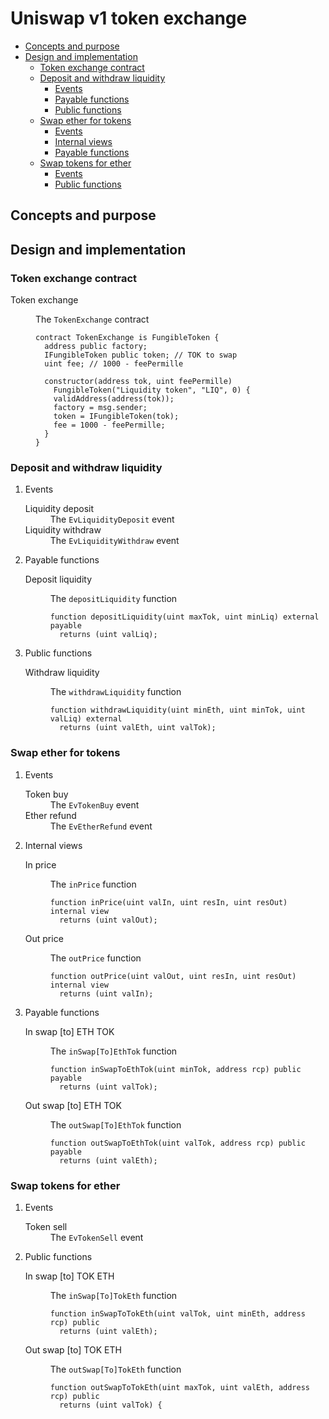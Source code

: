 * Uniswap v1 token exchange
:PROPERTIES:
:TOC: :include descendants
:END:

:CONTENTS:
- [[#concepts-and-purpose][Concepts and purpose]]
- [[#design-and-implementation][Design and implementation]]
  - [[#token-exchange-contract][Token exchange contract]]
  - [[#deposit-and-withdraw-liquidity][Deposit and withdraw liquidity]]
    - [[#events][Events]]
    - [[#payable-functions][Payable functions]]
    - [[#public-functions][Public functions]]
  - [[#swap-ether-for-tokens][Swap ether for tokens]]
    - [[#events][Events]]
    - [[#internal-views][Internal views]]
    - [[#payable-functions][Payable functions]]
  - [[#swap-tokens-for-ether][Swap tokens for ether]]
    - [[#events][Events]]
    - [[#public-functions][Public functions]]
:END:

** Concepts and purpose

** Design and implementation

*** Token exchange contract

- Token exchange :: The =TokenExchange= contract
  #+BEGIN_SRC solidity
contract TokenExchange is FungibleToken {
  address public factory;
  IFungibleToken public token; // TOK to swap
  uint fee; // 1000 - feePermille

  constructor(address tok, uint feePermille)
    FungibleToken("Liquidity token", "LIQ", 0) {
    validAddress(address(tok));
    factory = msg.sender;
    token = IFungibleToken(tok);
    fee = 1000 - feePermille;
  }
}
  #+END_SRC

*** Deposit and withdraw liquidity

**** Events

- Liquidity deposit :: The =EvLiquidityDeposit= event
- Liquidity withdraw :: The =EvLiquidityWithdraw= event

**** Payable functions

- Deposit liquidity :: The =depositLiquidity= function
  #+BEGIN_SRC solidity
  function depositLiquidity(uint maxTok, uint minLiq) external payable
    returns (uint valLiq);
  #+END_SRC

**** Public functions

- Withdraw liquidity :: The =withdrawLiquidity= function
  #+BEGIN_SRC solidity
function withdrawLiquidity(uint minEth, uint minTok, uint valLiq) external
  returns (uint valEth, uint valTok);
  #+END_SRC

*** Swap ether for tokens

**** Events

- Token buy :: The =EvTokenBuy= event
- Ether refund :: The =EvEtherRefund= event

**** Internal views

- In price :: The =inPrice= function
  #+BEGIN_SRC solidity
function inPrice(uint valIn, uint resIn, uint resOut) internal view
  returns (uint valOut);
  #+END_SRC
- Out price :: The =outPrice= function
  #+BEGIN_SRC solidity
function outPrice(uint valOut, uint resIn, uint resOut) internal view
  returns (uint valIn);
  #+END_SRC

**** Payable functions

- In swap [to] ETH TOK :: The =inSwap[To]EthTok= function
  #+BEGIN_SRC solidity
function inSwapToEthTok(uint minTok, address rcp) public payable
  returns (uint valTok);
  #+END_SRC

- Out swap [to] ETH TOK :: The =outSwap[To]EthTok= function
  #+BEGIN_SRC solidity
function outSwapToEthTok(uint valTok, address rcp) public payable
  returns (uint valEth);
  #+END_SRC

*** Swap tokens for ether

**** Events

- Token sell :: The =EvTokenSell= event

**** Public functions

- In swap [to] TOK ETH :: The =inSwap[To]TokEth= function
  #+BEGIN_SRC solidity
function inSwapToTokEth(uint valTok, uint minEth, address rcp) public
  returns (uint valEth);
  #+END_SRC
- Out swap [to] TOK ETH :: The =outSwap[To]TokEth= function
  #+BEGIN_SRC solidity
function outSwapToTokEth(uint maxTok, uint valEth, address rcp) public
  returns (uint valTok) {
  #+END_SRC
